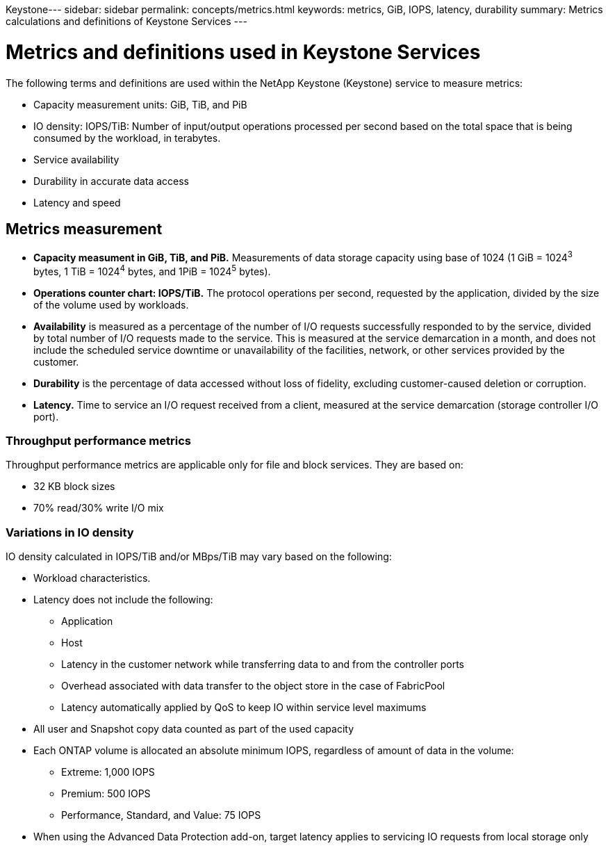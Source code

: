 Keystone---
sidebar: sidebar
permalink: concepts/metrics.html
keywords: metrics, GiB, IOPS, latency, durability
summary: Metrics calculations and definitions of Keystone Services
---

= Metrics and definitions used in Keystone Services
:hardbreaks:
:nofooter:
:icons: font
:linkattrs:
:imagesdir: ./media/

[.lead]
The following terms and definitions are used within the NetApp Keystone (Keystone) service to measure metrics:

* Capacity measurement units: GiB, TiB, and PiB
* IO density: IOPS/TiB: Number of input/output operations processed per second based on the total space that is being consumed by the workload, in terabytes.
* Service availability
* Durability in accurate data access
* Latency and speed

== Metrics measurement

* *Capacity measument in GiB, TiB, and PiB.* Measurements of data storage capacity using base of 1024 (1 GiB = 1024^3^ bytes, 1 TiB = 1024^4^ bytes, and 1PiB = 1024^5^ bytes).
* *Operations counter chart: IOPS/TiB.* The protocol operations per second, requested by the application, divided by the size of the volume used by workloads.
* *Availability* is measured as a percentage of the number of I/O requests successfully responded to by the service, divided by total number of I/O requests made to the service. This is measured at the service demarcation in a month, and does not include the scheduled service downtime or unavailability of the facilities, network, or other services provided by the customer.
* *Durability* is the percentage of data accessed without loss of fidelity, excluding customer-caused deletion or corruption.
* *Latency.* Time to service an I/O request received from a client, measured at the service demarcation (storage controller I/O port).

=== Throughput performance metrics
Throughput performance metrics are applicable only for file and block services. They are based on:

*	32 KB block sizes
*	70% read/30% write I/O mix

=== Variations in IO density
IO density calculated in IOPS/TiB and/or MBps/TiB may vary based on the following:

*	Workload characteristics.
*	Latency does not include the following:
** Application
** Host
** Latency in the customer network while transferring data to and from the controller ports
** Overhead associated with data transfer to the object store in the case of FabricPool
** Latency automatically applied by QoS to keep IO within service level maximums
*	All user and Snapshot copy data counted as part of the used capacity
*	Each ONTAP volume is allocated an absolute minimum IOPS, regardless of amount of data in the volume:
** Extreme: 1,000 IOPS
** Premium: 500 IOPS
** Performance, Standard, and Value: 75 IOPS
*	When using the Advanced Data Protection add-on, target latency applies to servicing IO requests from local storage only
